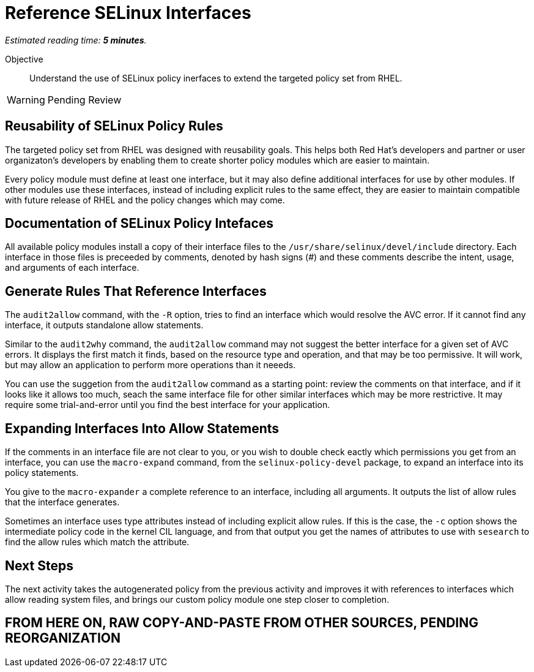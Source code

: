 :time_estimate: 5

= Reference SELinux Interfaces

_Estimated reading time: *{time_estimate} minutes*._

Objective::

Understand the use of SELinux policy inerfaces to extend the targeted policy set from RHEL.

WARNING: Pending Review

== Reusability of SELinux Policy Rules

The targeted policy set from RHEL was designed with reusability goals. This helps both Red Hat's developers and partner or user organizaton's developers by enabling them to create shorter policy modules which are easier to maintain.

Every policy module must define at least one interface, but it may also define additional interfaces for use by other modules. If other modules use these interfaces, instead of including explicit rules to the same effect, they are easier to maintain compatible with future release of RHEL and the policy changes which may come.

== Documentation of SELinux Policy Intefaces

All available policy modules install a copy of their interface files to the `/usr/share/selinux/devel/include` directory. Each interface in those files is preceeded by comments, denoted by hash signs (#) and these comments describe the intent, usage, and arguments of each interface.

== Generate Rules That Reference Interfaces

The `audit2allow` command, with the `-R` option, tries to find an interface which would resolve the AVC error. If it cannot find any interface, it outputs standalone allow statements.

Similar to the `audit2why` command, the `audit2allow` command may not suggest the better interface for a given set of AVC errors. It displays the first match it finds, based on the resource type and operation, and that may be too permissive. It will work, but may allow an application to perform more operations than it neeeds.

You can use the suggetion from the `audit2allow` command as a starting point: review the comments on that interface, and if it looks like it allows too much, seach the same interface file for other similar interfaces which may be more restrictive. It may require some trial-and-error until you find the best interface for your application.

== Expanding Interfaces Into Allow Statements

If the comments in an interface file are not clear to you, or you wish to double check eactly which permissions you get from an interface, you can use the `macro-expand` command, from the `selinux-policy-devel` package, to expand an interface into its policy statements.

You give to the `macro-expander` a complete reference to an interface, including all arguments. It outputs the list of allow rules that the interface generates.

Sometimes an interface uses type attributes instead of including explicit allow rules. If this is the case, the `-c` option shows the intermediate policy code in the kernel CIL language, and from that output you get the names of attributes to use with `sesearch` to find the allow rules which match the attribute.

== Next Steps

The next activity takes the autogenerated policy from the previous activity and improves it with references to interfaces which allow reading system files, and brings our custom policy module one step closer to completion.


== FROM HERE ON, RAW COPY-AND-PASTE FROM OTHER SOURCES, PENDING REORGANIZATION
